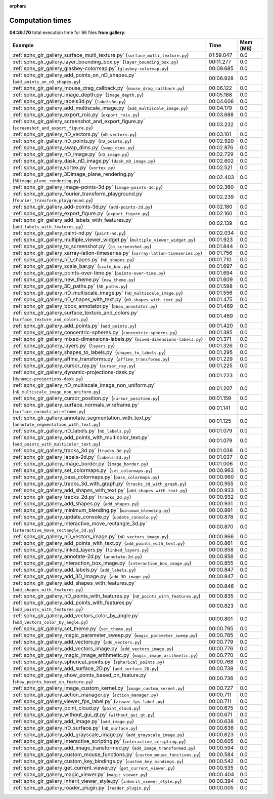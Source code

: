 
:orphan:

.. _sphx_glr_gallery_sg_execution_times:


Computation times
=================
**04:39.170** total execution time for 96 files **from gallery**:

.. container::

  .. raw:: html

    <style scoped>
    <link href="https://cdnjs.cloudflare.com/ajax/libs/twitter-bootstrap/5.3.0/css/bootstrap.min.css" rel="stylesheet" />
    <link href="https://cdn.datatables.net/1.13.6/css/dataTables.bootstrap5.min.css" rel="stylesheet" />
    </style>
    <script src="https://code.jquery.com/jquery-3.7.0.js"></script>
    <script src="https://cdn.datatables.net/1.13.6/js/jquery.dataTables.min.js"></script>
    <script src="https://cdn.datatables.net/1.13.6/js/dataTables.bootstrap5.min.js"></script>
    <script type="text/javascript" class="init">
    $(document).ready( function () {
        $('table.sg-datatable').DataTable({order: [[1, 'desc']]});
    } );
    </script>

  .. list-table::
   :header-rows: 1
   :class: table table-striped sg-datatable

   * - Example
     - Time
     - Mem (MB)
   * - :ref:`sphx_glr_gallery_surface_multi_texture.py` (``surface_multi_texture.py``)
     - 01:59.047
     - 0.0
   * - :ref:`sphx_glr_gallery_layer_bounding_box.py` (``layer_bounding_box.py``)
     - 00:11.277
     - 0.0
   * - :ref:`sphx_glr_gallery_glasbey-colormap.py` (``glasbey-colormap.py``)
     - 00:09.685
     - 0.0
   * - :ref:`sphx_glr_gallery_add_points_on_nD_shapes.py` (``add_points_on_nD_shapes.py``)
     - 00:06.928
     - 0.0
   * - :ref:`sphx_glr_gallery_mouse_drag_callback.py` (``mouse_drag_callback.py``)
     - 00:06.122
     - 0.0
   * - :ref:`sphx_glr_gallery_image_depth.py` (``image_depth.py``)
     - 00:05.188
     - 0.0
   * - :ref:`sphx_glr_gallery_labels3d.py` (``labels3d.py``)
     - 00:04.606
     - 0.0
   * - :ref:`sphx_glr_gallery_add_multiscale_image.py` (``add_multiscale_image.py``)
     - 00:04.179
     - 0.0
   * - :ref:`sphx_glr_gallery_export_rois.py` (``export_rois.py``)
     - 00:03.688
     - 0.0
   * - :ref:`sphx_glr_gallery_screenshot_and_export_figure.py` (``screenshot_and_export_figure.py``)
     - 00:03.232
     - 0.0
   * - :ref:`sphx_glr_gallery_nD_vectors.py` (``nD_vectors.py``)
     - 00:03.101
     - 0.0
   * - :ref:`sphx_glr_gallery_nD_points.py` (``nD_points.py``)
     - 00:02.920
     - 0.0
   * - :ref:`sphx_glr_gallery_swap_dims.py` (``swap_dims.py``)
     - 00:02.876
     - 0.0
   * - :ref:`sphx_glr_gallery_nD_image.py` (``nD_image.py``)
     - 00:02.729
     - 0.0
   * - :ref:`sphx_glr_gallery_dask_nD_image.py` (``dask_nD_image.py``)
     - 00:02.602
     - 0.0
   * - :ref:`sphx_glr_gallery_vortex.py` (``vortex.py``)
     - 00:02.521
     - 0.0
   * - :ref:`sphx_glr_gallery_3Dimage_plane_rendering.py` (``3Dimage_plane_rendering.py``)
     - 00:02.403
     - 0.0
   * - :ref:`sphx_glr_gallery_image-points-3d.py` (``image-points-3d.py``)
     - 00:02.360
     - 0.0
   * - :ref:`sphx_glr_gallery_fourier_transform_playground.py` (``fourier_transform_playground.py``)
     - 00:02.239
     - 0.0
   * - :ref:`sphx_glr_gallery_add-points-3d.py` (``add-points-3d.py``)
     - 00:02.180
     - 0.0
   * - :ref:`sphx_glr_gallery_export_figure.py` (``export_figure.py``)
     - 00:02.160
     - 0.0
   * - :ref:`sphx_glr_gallery_add_labels_with_features.py` (``add_labels_with_features.py``)
     - 00:02.139
     - 0.0
   * - :ref:`sphx_glr_gallery_paint-nd.py` (``paint-nd.py``)
     - 00:02.034
     - 0.0
   * - :ref:`sphx_glr_gallery_multiple_viewer_widget.py` (``multiple_viewer_widget.py``)
     - 00:01.923
     - 0.0
   * - :ref:`sphx_glr_gallery_to_screenshot.py` (``to_screenshot.py``)
     - 00:01.844
     - 0.0
   * - :ref:`sphx_glr_gallery_xarray-latlon-timeseries.py` (``xarray-latlon-timeseries.py``)
     - 00:01.756
     - 0.0
   * - :ref:`sphx_glr_gallery_nD_shapes.py` (``nD_shapes.py``)
     - 00:01.710
     - 0.0
   * - :ref:`sphx_glr_gallery_scale_bar.py` (``scale_bar.py``)
     - 00:01.697
     - 0.0
   * - :ref:`sphx_glr_gallery_points-over-time.py` (``points-over-time.py``)
     - 00:01.694
     - 0.0
   * - :ref:`sphx_glr_gallery_new_theme.py` (``new_theme.py``)
     - 00:01.609
     - 0.0
   * - :ref:`sphx_glr_gallery_3D_paths.py` (``3D_paths.py``)
     - 00:01.598
     - 0.0
   * - :ref:`sphx_glr_gallery_nD_multiscale_image.py` (``nD_multiscale_image.py``)
     - 00:01.556
     - 0.0
   * - :ref:`sphx_glr_gallery_nD_shapes_with_text.py` (``nD_shapes_with_text.py``)
     - 00:01.475
     - 0.0
   * - :ref:`sphx_glr_gallery_bbox_annotator.py` (``bbox_annotator.py``)
     - 00:01.469
     - 0.0
   * - :ref:`sphx_glr_gallery_surface_texture_and_colors.py` (``surface_texture_and_colors.py``)
     - 00:01.469
     - 0.0
   * - :ref:`sphx_glr_gallery_add_points.py` (``add_points.py``)
     - 00:01.420
     - 0.0
   * - :ref:`sphx_glr_gallery_concentric-spheres.py` (``concentric-spheres.py``)
     - 00:01.385
     - 0.0
   * - :ref:`sphx_glr_gallery_mixed-dimensions-labels.py` (``mixed-dimensions-labels.py``)
     - 00:01.371
     - 0.0
   * - :ref:`sphx_glr_gallery_layers.py` (``layers.py``)
     - 00:01.326
     - 0.0
   * - :ref:`sphx_glr_gallery_shapes_to_labels.py` (``shapes_to_labels.py``)
     - 00:01.295
     - 0.0
   * - :ref:`sphx_glr_gallery_affine_transforms.py` (``affine_transforms.py``)
     - 00:01.229
     - 0.0
   * - :ref:`sphx_glr_gallery_cursor_ray.py` (``cursor_ray.py``)
     - 00:01.225
     - 0.0
   * - :ref:`sphx_glr_gallery_dynamic-projections-dask.py` (``dynamic-projections-dask.py``)
     - 00:01.223
     - 0.0
   * - :ref:`sphx_glr_gallery_nD_multiscale_image_non_uniform.py` (``nD_multiscale_image_non_uniform.py``)
     - 00:01.207
     - 0.0
   * - :ref:`sphx_glr_gallery_cursor_position.py` (``cursor_position.py``)
     - 00:01.159
     - 0.0
   * - :ref:`sphx_glr_gallery_surface_normals_wireframe.py` (``surface_normals_wireframe.py``)
     - 00:01.141
     - 0.0
   * - :ref:`sphx_glr_gallery_annotate_segmentation_with_text.py` (``annotate_segmentation_with_text.py``)
     - 00:01.125
     - 0.0
   * - :ref:`sphx_glr_gallery_nD_labels.py` (``nD_labels.py``)
     - 00:01.079
     - 0.0
   * - :ref:`sphx_glr_gallery_add_points_with_multicolor_text.py` (``add_points_with_multicolor_text.py``)
     - 00:01.079
     - 0.0
   * - :ref:`sphx_glr_gallery_tracks_3d.py` (``tracks_3d.py``)
     - 00:01.038
     - 0.0
   * - :ref:`sphx_glr_gallery_labels-2d.py` (``labels-2d.py``)
     - 00:01.037
     - 0.0
   * - :ref:`sphx_glr_gallery_image_border.py` (``image_border.py``)
     - 00:01.006
     - 0.0
   * - :ref:`sphx_glr_gallery_set_colormaps.py` (``set_colormaps.py``)
     - 00:00.963
     - 0.0
   * - :ref:`sphx_glr_gallery_pass_colormaps.py` (``pass_colormaps.py``)
     - 00:00.960
     - 0.0
   * - :ref:`sphx_glr_gallery_tracks_3d_with_graph.py` (``tracks_3d_with_graph.py``)
     - 00:00.955
     - 0.0
   * - :ref:`sphx_glr_gallery_add_shapes_with_text.py` (``add_shapes_with_text.py``)
     - 00:00.933
     - 0.0
   * - :ref:`sphx_glr_gallery_tracks_2d.py` (``tracks_2d.py``)
     - 00:00.932
     - 0.0
   * - :ref:`sphx_glr_gallery_add_shapes.py` (``add_shapes.py``)
     - 00:00.931
     - 0.0
   * - :ref:`sphx_glr_gallery_minimum_blending.py` (``minimum_blending.py``)
     - 00:00.891
     - 0.0
   * - :ref:`sphx_glr_gallery_update_console.py` (``update_console.py``)
     - 00:00.878
     - 0.0
   * - :ref:`sphx_glr_gallery_interactive_move_rectangle_3d.py` (``interactive_move_rectangle_3d.py``)
     - 00:00.870
     - 0.0
   * - :ref:`sphx_glr_gallery_nD_vectors_image.py` (``nD_vectors_image.py``)
     - 00:00.866
     - 0.0
   * - :ref:`sphx_glr_gallery_add_points_with_text.py` (``add_points_with_text.py``)
     - 00:00.861
     - 0.0
   * - :ref:`sphx_glr_gallery_linked_layers.py` (``linked_layers.py``)
     - 00:00.858
     - 0.0
   * - :ref:`sphx_glr_gallery_annotate-2d.py` (``annotate-2d.py``)
     - 00:00.856
     - 0.0
   * - :ref:`sphx_glr_gallery_interaction_box_image.py` (``interaction_box_image.py``)
     - 00:00.855
     - 0.0
   * - :ref:`sphx_glr_gallery_add_labels.py` (``add_labels.py``)
     - 00:00.847
     - 0.0
   * - :ref:`sphx_glr_gallery_add_3D_image.py` (``add_3D_image.py``)
     - 00:00.847
     - 0.0
   * - :ref:`sphx_glr_gallery_add_shapes_with_features.py` (``add_shapes_with_features.py``)
     - 00:00.846
     - 0.0
   * - :ref:`sphx_glr_gallery_nD_points_with_features.py` (``nD_points_with_features.py``)
     - 00:00.835
     - 0.0
   * - :ref:`sphx_glr_gallery_add_points_with_features.py` (``add_points_with_features.py``)
     - 00:00.823
     - 0.0
   * - :ref:`sphx_glr_gallery_add_vectors_color_by_angle.py` (``add_vectors_color_by_angle.py``)
     - 00:00.801
     - 0.0
   * - :ref:`sphx_glr_gallery_set_theme.py` (``set_theme.py``)
     - 00:00.795
     - 0.0
   * - :ref:`sphx_glr_gallery_magic_parameter_sweep.py` (``magic_parameter_sweep.py``)
     - 00:00.785
     - 0.0
   * - :ref:`sphx_glr_gallery_add_vectors.py` (``add_vectors.py``)
     - 00:00.779
     - 0.0
   * - :ref:`sphx_glr_gallery_add_vectors_image.py` (``add_vectors_image.py``)
     - 00:00.776
     - 0.0
   * - :ref:`sphx_glr_gallery_magic_image_arithmetic.py` (``magic_image_arithmetic.py``)
     - 00:00.770
     - 0.0
   * - :ref:`sphx_glr_gallery_spherical_points.py` (``spherical_points.py``)
     - 00:00.768
     - 0.0
   * - :ref:`sphx_glr_gallery_add_surface_2D.py` (``add_surface_2D.py``)
     - 00:00.739
     - 0.0
   * - :ref:`sphx_glr_gallery_show_points_based_on_feature.py` (``show_points_based_on_feature.py``)
     - 00:00.736
     - 0.0
   * - :ref:`sphx_glr_gallery_image_custom_kernel.py` (``image_custom_kernel.py``)
     - 00:00.727
     - 0.0
   * - :ref:`sphx_glr_gallery_action_manager.py` (``action_manager.py``)
     - 00:00.711
     - 0.0
   * - :ref:`sphx_glr_gallery_viewer_fps_label.py` (``viewer_fps_label.py``)
     - 00:00.711
     - 0.0
   * - :ref:`sphx_glr_gallery_point_cloud.py` (``point_cloud.py``)
     - 00:00.675
     - 0.0
   * - :ref:`sphx_glr_gallery_without_gui_qt.py` (``without_gui_qt.py``)
     - 00:00.671
     - 0.0
   * - :ref:`sphx_glr_gallery_add_image.py` (``add_image.py``)
     - 00:00.638
     - 0.0
   * - :ref:`sphx_glr_gallery_nD_surface.py` (``nD_surface.py``)
     - 00:00.636
     - 0.0
   * - :ref:`sphx_glr_gallery_add_grayscale_image.py` (``add_grayscale_image.py``)
     - 00:00.623
     - 0.0
   * - :ref:`sphx_glr_gallery_interactive_scripting.py` (``interactive_scripting.py``)
     - 00:00.605
     - 0.0
   * - :ref:`sphx_glr_gallery_add_image_transformed.py` (``add_image_transformed.py``)
     - 00:00.594
     - 0.0
   * - :ref:`sphx_glr_gallery_custom_mouse_functions.py` (``custom_mouse_functions.py``)
     - 00:00.584
     - 0.0
   * - :ref:`sphx_glr_gallery_custom_key_bindings.py` (``custom_key_bindings.py``)
     - 00:00.542
     - 0.0
   * - :ref:`sphx_glr_gallery_get_current_viewer.py` (``get_current_viewer.py``)
     - 00:00.535
     - 0.0
   * - :ref:`sphx_glr_gallery_magic_viewer.py` (``magic_viewer.py``)
     - 00:00.404
     - 0.0
   * - :ref:`sphx_glr_gallery_inherit_viewer_style.py` (``inherit_viewer_style.py``)
     - 00:00.394
     - 0.0
   * - :ref:`sphx_glr_gallery_reader_plugin.py` (``reader_plugin.py``)
     - 00:00.005
     - 0.0
